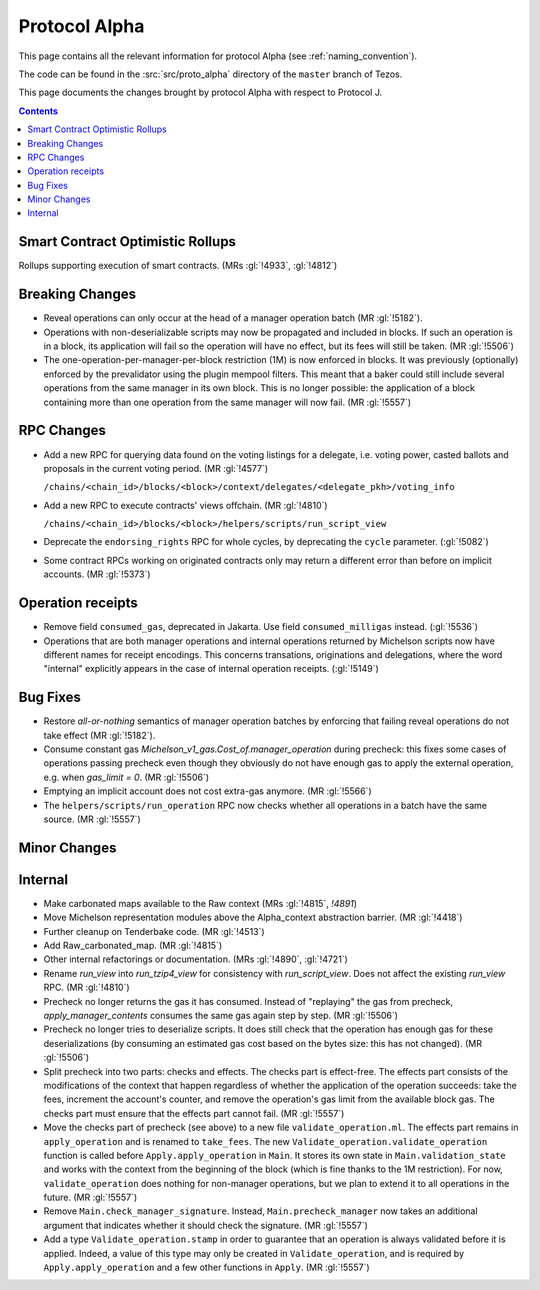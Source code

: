 Protocol Alpha
==============

This page contains all the relevant information for protocol Alpha
(see :ref:`naming_convention`).

The code can be found in the :src:`src/proto_alpha` directory of the
``master`` branch of Tezos.

This page documents the changes brought by protocol Alpha with respect
to Protocol J.

.. contents::

Smart Contract Optimistic Rollups
---------------------------------

Rollups supporting execution of smart contracts. (MRs :gl:`!4933`, :gl:`!4812`)

Breaking Changes
----------------

- Reveal operations can only occur at the head of a manager operation
  batch (MR :gl:`!5182`).

- Operations with non-deserializable scripts may now be propagated and
  included in blocks. If such an operation is in a block, its
  application will fail so the operation will have no effect, but its
  fees will still be taken. (MR :gl:`!5506`)

- The one-operation-per-manager-per-block restriction (1M) is now
  enforced in blocks. It was previously (optionally) enforced by the
  prevalidator using the plugin mempool filters. This meant that a
  baker could still include several operations from the same manager
  in its own block. This is no longer possible: the application of a
  block containing more than one operation from the same manager will
  now fail. (MR :gl:`!5557`)

RPC Changes
-----------

- Add a new RPC for querying data found on the voting listings for a
  delegate, i.e. voting power, casted ballots and proposals in the
  current voting period.  (MR :gl:`!4577`)

  ``/chains/<chain_id>/blocks/<block>/context/delegates/<delegate_pkh>/voting_info``

- Add a new RPC to execute contracts' views offchain. (MR :gl:`!4810`)

  ``/chains/<chain_id>/blocks/<block>/helpers/scripts/run_script_view``

- Deprecate the ``endorsing_rights`` RPC for whole cycles, by deprecating the ``cycle`` parameter. (:gl:`!5082`)

- Some contract RPCs working on originated contracts only may return a different
  error than before on implicit accounts. (MR :gl:`!5373`)

Operation receipts
------------------

- Remove field ``consumed_gas``, deprecated in Jakarta. Use field ``consumed_milligas`` instead. (:gl:`!5536`)

- Operations that are both manager operations and internal operations returned by Michelson scripts now have different names for receipt encodings. This concerns transations, originations and delegations, where the word "internal" explicitly appears in the case of internal operation receipts. (:gl:`!5149`)

Bug Fixes
---------

- Restore *all-or-nothing* semantics of manager operation batches by
  enforcing that failing reveal operations do not take effect (MR
  :gl:`!5182`).

- Consume constant gas `Michelson_v1_gas.Cost_of.manager_operation`
  during precheck: this fixes some cases of operations passing
  precheck even though they obviously do not have enough gas to apply
  the external operation, e.g. when `gas_limit = 0`. (MR :gl:`!5506`)

- Emptying an implicit account does not cost extra-gas anymore. (MR
  :gl:`!5566`)

- The ``helpers/scripts/run_operation`` RPC now checks whether all
  operations in a batch have the same source. (MR :gl:`!5557`)

Minor Changes
-------------

Internal
--------

- Make carbonated maps available to the Raw context (MRs :gl:`!4815`, `!4891`)

- Move Michelson representation modules above the Alpha_context abstraction
  barrier. (MR :gl:`!4418`)

- Further cleanup on Tenderbake code. (MR :gl:`!4513`)

- Add Raw_carbonated_map. (MR :gl:`!4815`)

- Other internal refactorings or documentation. (MRs :gl:`!4890`, :gl:`!4721`)

- Rename `run_view` into `run_tzip4_view` for consistency with
  `run_script_view`. Does not affect the existing `run_view` RPC.
  (MR :gl:`!4810`)

- Precheck no longer returns the gas it has consumed. Instead of
  "replaying" the gas from precheck, `apply_manager_contents` consumes
  the same gas again step by step. (MR :gl:`!5506`)

- Precheck no longer tries to deserialize scripts. It does still check
  that the operation has enough gas for these deserializations (by
  consuming an estimated gas cost based on the bytes size: this has
  not changed). (MR :gl:`!5506`)

- Split precheck into two parts: checks and effects. The checks part
  is effect-free. The effects part consists of the modifications of
  the context that happen regardless of whether the application of the
  operation succeeds: take the fees, increment the account's counter,
  and remove the operation's gas limit from the available block
  gas. The checks part must ensure that the effects part cannot
  fail. (MR :gl:`!5557`)

- Move the checks part of precheck (see above) to a new file
  ``validate_operation.ml``. The effects part remains in
  ``apply_operation`` and is renamed to ``take_fees``. The new
  ``Validate_operation.validate_operation`` function is called before
  ``Apply.apply_operation`` in ``Main``. It stores its own state in
  ``Main.validation_state`` and works with the context from the
  beginning of the block (which is fine thanks to the 1M restriction).
  For now, ``validate_operation`` does nothing for non-manager
  operations, but we plan to extend it to all operations in the
  future. (MR :gl:`!5557`)

- Remove ``Main.check_manager_signature``. Instead,
  ``Main.precheck_manager`` now takes an additional argument that
  indicates whether it should check the signature. (MR :gl:`!5557`)

- Add a type ``Validate_operation.stamp`` in order to guarantee that
  an operation is always validated before it is applied. Indeed, a
  value of this type may only be created in ``Validate_operation``,
  and is required by ``Apply.apply_operation`` and a few other
  functions in ``Apply``. (MR :gl:`!5557`)
